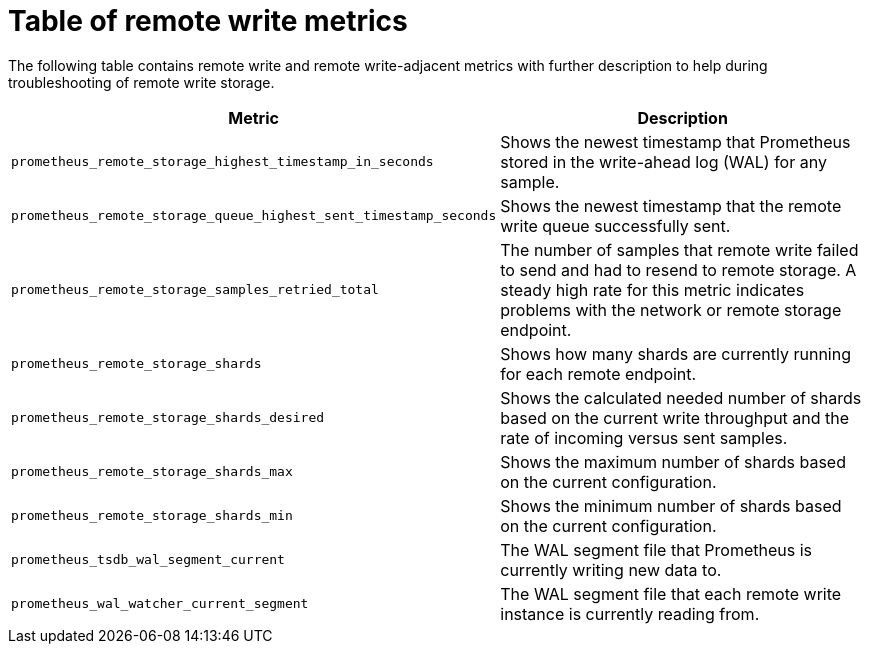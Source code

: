// Module included in the following assemblies:
//
// * observability/monitoring/troubleshooting-monitoring-issues.adoc

:_mod-docs-content-type: REFERENCE
[id="table-of-remote-write-metrics_{context}"]
= Table of remote write metrics

The following table contains remote write and remote write-adjacent metrics with further description to help during troubleshooting of remote write storage.

[options="header"]
|===
| Metric | Description
| `prometheus_remote_storage_highest_timestamp_in_seconds` | Shows the newest timestamp that Prometheus stored in the write-ahead log (WAL) for any sample.
| `prometheus_remote_storage_queue_highest_sent_timestamp_seconds` | Shows the newest timestamp that the remote write queue successfully sent.
| `prometheus_remote_storage_samples_retried_total` | The number of samples that remote write failed to send and had to resend to remote storage. A steady high rate for this metric indicates problems with the network or remote storage endpoint. 
| `prometheus_remote_storage_shards` | Shows how many shards are currently running for each remote endpoint.
| `prometheus_remote_storage_shards_desired` | Shows the calculated needed number of shards based on the current write throughput and the rate of incoming versus sent samples.
| `prometheus_remote_storage_shards_max` | Shows the maximum number of shards based on the current configuration.
| `prometheus_remote_storage_shards_min` | Shows the minimum number of shards based on the current configuration.
| `prometheus_tsdb_wal_segment_current` | The WAL segment file that Prometheus is currently writing new data to.
| `prometheus_wal_watcher_current_segment` | The WAL segment file that each remote write instance is currently reading from.
|===
